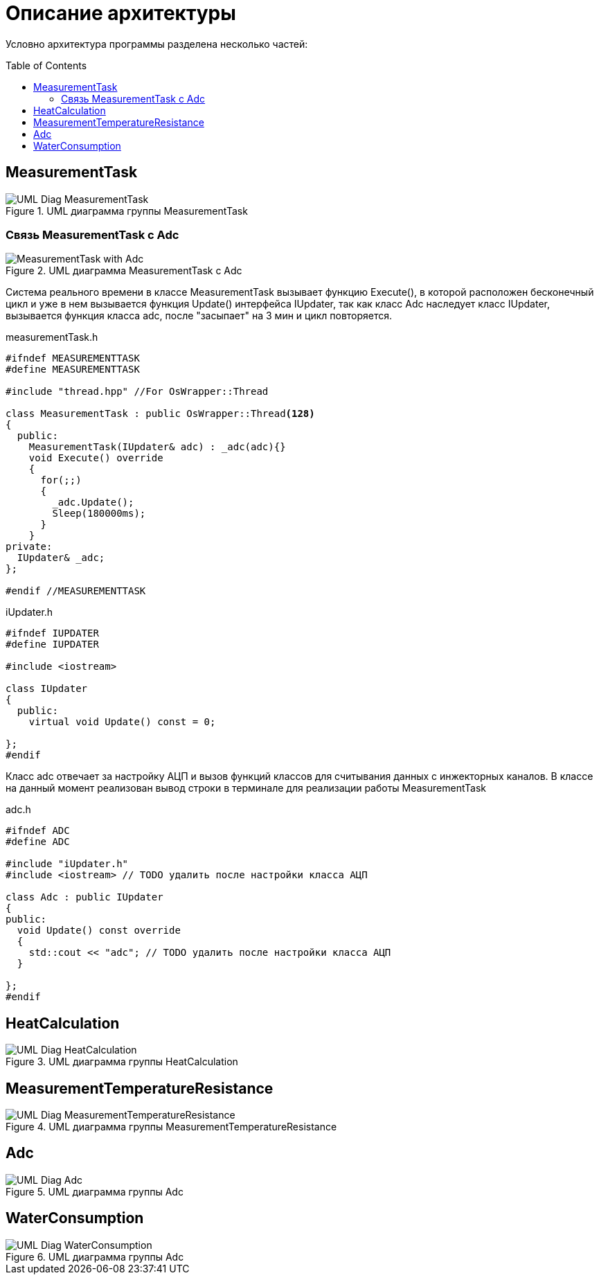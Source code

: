 :toc: macro

= Описание архитектуры

Условно архитектура программы разделена несколько частей: 

toc::[]

== MeasurementTask

.UML диаграмма группы MeasurementTask
image::UML_Diag_MeasurementTask.jpg[]

=== Связь MeasurementTask с Adc

.UML диаграмма MeasurementTask с Adc
image::MeasurementTask_with_Adc.jpg[]

Система реального времени в классе MeasurementTask вызывает функцию Execute(), в которой расположен бесконечный цикл и уже в нем вызывается функция Update() интерфейса IUpdater, так как класс Adc наследует класс IUpdater,  вызывается функция класса adc, после "засыпает" на 3 мин и цикл повторяется. 

measurementTask.h
[source, cpp]
----
#ifndef MEASUREMENTTASK
#define MEASUREMENTTASK

#include "thread.hpp" //For OsWrapper::Thread

class MeasurementTask : public OsWrapper::Thread<128>
{
  public:
    MeasurementTask(IUpdater& adc) : _adc(adc){}
    void Execute() override
    {
      for(;;)
      {
        _adc.Update();
        Sleep(180000ms);
      }
    }
private:
  IUpdater& _adc;  
};

#endif //MEASUREMENTTASK
----

iUpdater.h
[source, cpp]
----
#ifndef IUPDATER
#define IUPDATER

#include <iostream>

class IUpdater
{
  public:
    virtual void Update() const = 0;
  
};
#endif
----

Класс adc отвечает за настройку АЦП и вызов функций классов для считывания данных с инжекторных каналов. В классе на данный момент реализован вывод строки в терминале для реализации работы MeasurementTask 

adc.h
[source, cpp]
----
#ifndef ADC
#define ADC

#include "iUpdater.h"
#include <iostream> // TODO удалить после настройки класса АЦП

class Adc : public IUpdater
{
public:
  void Update() const override
  {
    std::cout << "adc"; // TODO удалить после настройки класса АЦП 
  }
  
};
#endif
----


== HeatCalculation

.UML диаграмма группы HeatCalculation
image::UML_Diag_HeatCalculation.jpg[]

== MeasurementTemperatureResistance

.UML диаграмма группы MeasurementTemperatureResistance
image::UML_Diag_MeasurementTemperatureResistance.jpg[]

== Adc

.UML диаграмма группы Adc
image::UML_Diag_Adc.jpg[]

== WaterConsumption

.UML диаграмма группы Adc
image::UML_Diag_WaterConsumption.jpg[]